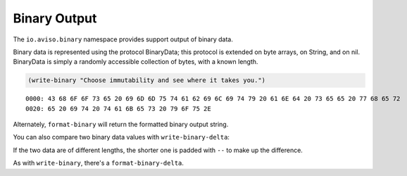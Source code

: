 Binary Output
=============


The ``io.aviso.binary`` namespace provides support output of binary data.

Binary data is represented using the protocol BinaryData; this protocol is extended on byte arrays, on String, and on nil.
BinaryData is simply a randomly accessible collection of bytes, with a known length.

.. code-block:: clojure

    (write-binary "Choose immutability and see where it takes you.")

::

  0000: 43 68 6F 6F 73 65 20 69 6D 6D 75 74 61 62 69 6C 69 74 79 20 61 6E 64 20 73 65 65 20 77 68 65 72
  0020: 65 20 69 74 20 74 61 6B 65 73 20 79 6F 75 2E


.. image:: images/write-binary.png

Alternately, ``format-binary`` will return the formatted binary output string.

You can also compare two binary data values with ``write-binary-delta``:

.. image:: images/binary-diff.png

If the two data are of different lengths, the shorter one is padded with ``--`` to make up the difference.

As with ``write-binary``, there's a ``format-binary-delta``.
